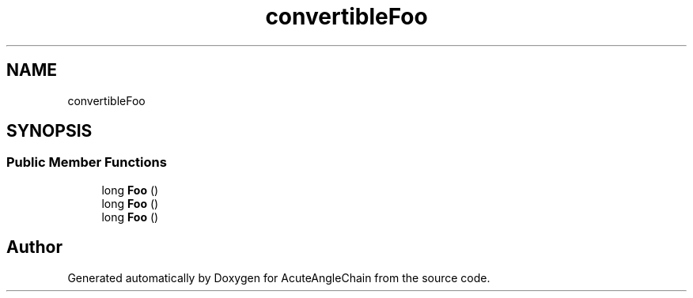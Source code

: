 .TH "convertibleFoo" 3 "Sun Jun 3 2018" "AcuteAngleChain" \" -*- nroff -*-
.ad l
.nh
.SH NAME
convertibleFoo
.SH SYNOPSIS
.br
.PP
.SS "Public Member Functions"

.in +1c
.ti -1c
.RI "long \fBFoo\fP ()"
.br
.ti -1c
.RI "long \fBFoo\fP ()"
.br
.ti -1c
.RI "long \fBFoo\fP ()"
.br
.in -1c

.SH "Author"
.PP 
Generated automatically by Doxygen for AcuteAngleChain from the source code\&.
